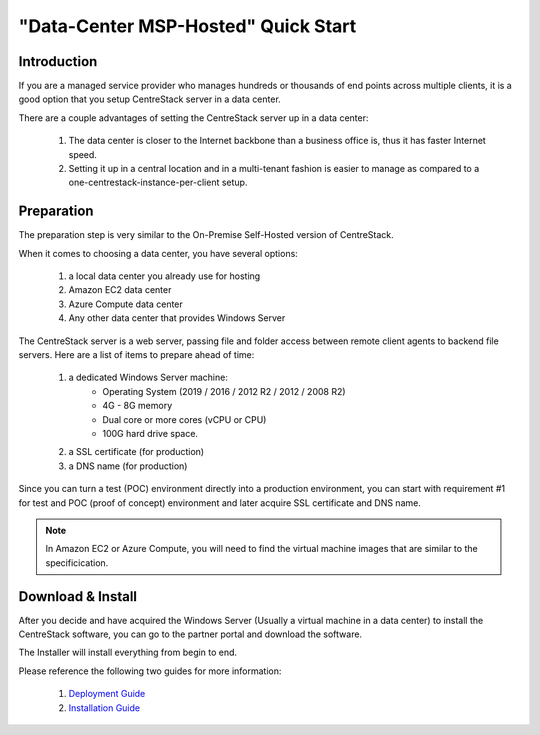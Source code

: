 ==========================================
"Data-Center MSP-Hosted" Quick Start
==========================================

Introduction
--------------

If you are a managed service provider who manages hundreds or thousands of end points across multiple
clients, it is a good option that you setup CentreStack server in a data center. 

There are a couple advantages of setting the CentreStack server up in a data center:

    1. The data center is closer to the Internet backbone than a business office is, thus it has faster Internet speed.
    2. Setting it up in a central location and in a multi-tenant fashion is easier to manage as compared to a one-centrestack-instance-per-client setup.

.. image:: _static/SelfHostedCentreStackRemoteShare.svg


Preparation
---------------------

The preparation step is very similar to the On-Premise Self-Hosted version of CentreStack.

When it comes to choosing a data center, you have several options:

    1. a local data center you already use for hosting
    2. Amazon EC2 data center
    3. Azure Compute data center
    4. Any other data center that provides Windows Server
    

The CentreStack server is a web server, passing file and folder access between 
remote client agents to backend file servers. Here are a list of items to prepare ahead of time:

    1. a dedicated Windows Server machine: 
        - Operating System (2019 / 2016 / 2012 R2 / 2012 / 2008 R2)
        - 4G - 8G memory
        - Dual core or more cores (vCPU or CPU)
        - 100G hard drive space.
        
    2. a SSL certificate (for production)
    3. a DNS name (for production)
    
Since you can turn a test (POC) environment directly into a production environment, you can start with requirement #1  for test and POC (proof of concept) environment and later acquire SSL certificate and DNS name.

.. note::

    In Amazon EC2 or Azure Compute, you will need to find the 
    virtual machine images that are similar to the specificication.
    
Download & Install
-------------------------

After you decide and have acquired the Windows Server (Usually a 
virtual machine in a data center) to install the 
CentreStack software, you can go to the partner portal and download
the software. 

The Installer will install everything from begin to end.

.. image:: _static/image006.png


Please reference the following two guides for more information:

    1. `Deployment Guide <http://www.centrestack.com/Library/DeploymentGuide/index.html>`_
    2. `Installation Guide <http://www.centrestack.com/Library/InstallGuide/index.html>`_
    
    
    
    
    


